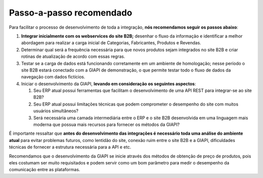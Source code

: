 ﻿Passo-a-passo recomendado
=========================

Para facilitar o processo de desenvolvimento de toda a integração, **nós recomendamos seguir os passos abaixo**:

#. **Integrar inicialmente com os webservices do site B2B;** desenhar o fluxo da informação e identificar a melhor abordagem para realizar a carga inicial de Categorias, Fabricantes, Produtos e Revendas.
#. Determinar qual será a frequência necessária para que novos produtos sejam integrados no site B2B e criar rotinas de atualização de acordo com essas regras.
#. Testar se a carga de dados está funcionando corretamente em um ambiente de homologação; nesse período o site B2B estará conectado com a GIAPI de demonstração, o que permite testar todo o fluxo de dados da navegação com dados fictícios.
#. Iniciar o desenvolvimento da GIAPI, **levando em consideração os seguintes aspectos**:

   #. Seu ERP atual possui ferramentas que facilitam o desenvolvimento de uma API REST para integrar-se ao site B2B?
   #. Seu ERP atual possui limitações técnicas que podem comprometer o desempenho do site com muitos usuários simultâneos?
   #. Será necessária uma camada intermediária entre o ERP e o site B2B desenvolvida em uma linguagem mais moderna que possua mais recursos para fornecer os métodos da GIAPI?

É importante ressaltar que **antes do desenvolvimento das integrações é necessário toda uma análise do ambiente atual** para evitar problemas futuros, como lentidão do site, conexão ruim entre o site B2B e a GIAPI, dificuldades técnicas de fornecer a estrutura necessária para a API e etc.

Recomendamos que o desenvolvimento da GIAPI se inicie através dos métodos de obtenção de preço de produtos, pois eles costumam ser muito requisitados e podem servir como um bom parâmetro para medir o desempenho da comunicação entre as plataformas.
